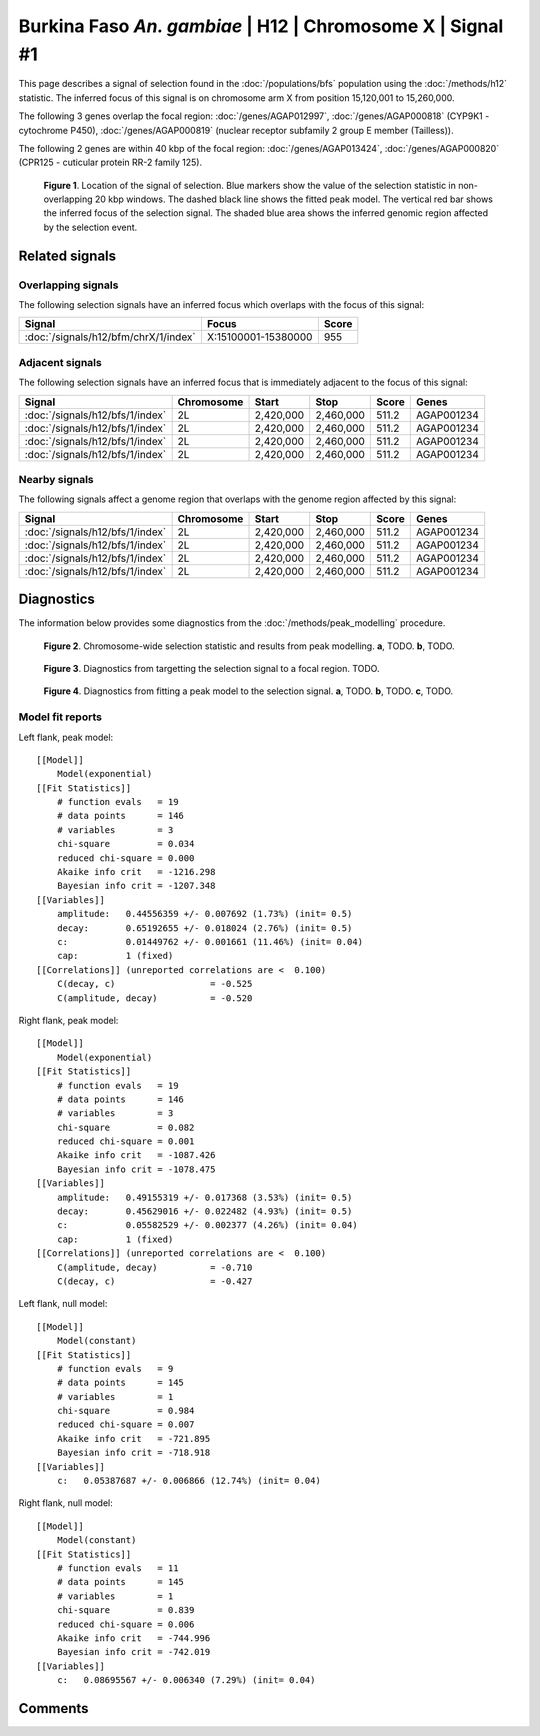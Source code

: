 
Burkina Faso *An. gambiae* | H12 | Chromosome X | Signal #1
================================================================================



This page describes a signal of selection found in the
:doc:`/populations/bfs` population using the
:doc:`/methods/h12` statistic.
The inferred focus of this signal is on chromosome arm X from
position 15,120,001 to 15,260,000.




The following 3 genes overlap the focal region: :doc:`/genes/AGAP012997`,  :doc:`/genes/AGAP000818` (CYP9K1 - cytochrome P450),  :doc:`/genes/AGAP000819` (nuclear receptor subfamily 2 group E member (Tailless)).




The following 2 genes are within 40 kbp of the focal
region: :doc:`/genes/AGAP013424`,  :doc:`/genes/AGAP000820` (CPR125 - cuticular protein RR-2 family 125).


.. figure:: signal_location.png
    :alt: signal location

    **Figure 1**. Location of the signal of selection. Blue markers show the
    value of the selection statistic in non-overlapping 20 kbp windows. The
    dashed black line shows the fitted peak model. The vertical red bar shows
    the inferred focus of the selection signal. The shaded blue area shows the
    inferred genomic region affected by the selection event.

Related signals
---------------

Overlapping signals
~~~~~~~~~~~~~~~~~~~

The following selection signals have an inferred focus which overlaps with the
focus of this signal:

.. cssclass:: table-hover
.. csv-table::
    :widths: auto
    :header: Signal, Focus, Score

    :doc:`/signals/h12/bfm/chrX/1/index`,"X:15100001-15380000",955
    

Adjacent signals
~~~~~~~~~~~~~~~~

The following selection signals have an inferred focus that is immediately
adjacent to the focus of this signal:

.. cssclass:: table-hover
.. csv-table::
    :header: Signal, Chromosome, Start, Stop, Score, Genes

    :doc:`/signals/h12/bfs/1/index`, 2L, "2,420,000", "2,460,000", 511.2, AGAP001234
    :doc:`/signals/h12/bfs/1/index`, 2L, "2,420,000", "2,460,000", 511.2, AGAP001234
    :doc:`/signals/h12/bfs/1/index`, 2L, "2,420,000", "2,460,000", 511.2, AGAP001234
    :doc:`/signals/h12/bfs/1/index`, 2L, "2,420,000", "2,460,000", 511.2, AGAP001234

Nearby signals
~~~~~~~~~~~~~~

The following signals affect a genome region that overlaps with the genome region
affected by this signal:

.. cssclass:: table-hover
.. csv-table::
    :header: Signal, Chromosome, Start, Stop, Score, Genes

    :doc:`/signals/h12/bfs/1/index`, 2L, "2,420,000", "2,460,000", 511.2, AGAP001234
    :doc:`/signals/h12/bfs/1/index`, 2L, "2,420,000", "2,460,000", 511.2, AGAP001234
    :doc:`/signals/h12/bfs/1/index`, 2L, "2,420,000", "2,460,000", 511.2, AGAP001234
    :doc:`/signals/h12/bfs/1/index`, 2L, "2,420,000", "2,460,000", 511.2, AGAP001234

Diagnostics
-----------

The information below provides some diagnostics from the
:doc:`/methods/peak_modelling` procedure.

.. figure:: signal_context.png

    **Figure 2**. Chromosome-wide selection statistic and results from peak
    modelling. **a**, TODO. **b**, TODO.

.. figure:: signal_targetting.png

    **Figure 3**. Diagnostics from targetting the selection signal to a focal
    region. TODO.

.. figure:: signal_fit.png

    **Figure 4**. Diagnostics from fitting a peak model to the selection signal.
    **a**, TODO. **b**, TODO. **c**, TODO.

Model fit reports
~~~~~~~~~~~~~~~~~

Left flank, peak model::

    [[Model]]
        Model(exponential)
    [[Fit Statistics]]
        # function evals   = 19
        # data points      = 146
        # variables        = 3
        chi-square         = 0.034
        reduced chi-square = 0.000
        Akaike info crit   = -1216.298
        Bayesian info crit = -1207.348
    [[Variables]]
        amplitude:   0.44556359 +/- 0.007692 (1.73%) (init= 0.5)
        decay:       0.65192655 +/- 0.018024 (2.76%) (init= 0.5)
        c:           0.01449762 +/- 0.001661 (11.46%) (init= 0.04)
        cap:         1 (fixed)
    [[Correlations]] (unreported correlations are <  0.100)
        C(decay, c)                  = -0.525 
        C(amplitude, decay)          = -0.520 


Right flank, peak model::

    [[Model]]
        Model(exponential)
    [[Fit Statistics]]
        # function evals   = 19
        # data points      = 146
        # variables        = 3
        chi-square         = 0.082
        reduced chi-square = 0.001
        Akaike info crit   = -1087.426
        Bayesian info crit = -1078.475
    [[Variables]]
        amplitude:   0.49155319 +/- 0.017368 (3.53%) (init= 0.5)
        decay:       0.45629016 +/- 0.022482 (4.93%) (init= 0.5)
        c:           0.05582529 +/- 0.002377 (4.26%) (init= 0.04)
        cap:         1 (fixed)
    [[Correlations]] (unreported correlations are <  0.100)
        C(amplitude, decay)          = -0.710 
        C(decay, c)                  = -0.427 


Left flank, null model::

    [[Model]]
        Model(constant)
    [[Fit Statistics]]
        # function evals   = 9
        # data points      = 145
        # variables        = 1
        chi-square         = 0.984
        reduced chi-square = 0.007
        Akaike info crit   = -721.895
        Bayesian info crit = -718.918
    [[Variables]]
        c:   0.05387687 +/- 0.006866 (12.74%) (init= 0.04)


Right flank, null model::

    [[Model]]
        Model(constant)
    [[Fit Statistics]]
        # function evals   = 11
        # data points      = 145
        # variables        = 1
        chi-square         = 0.839
        reduced chi-square = 0.006
        Akaike info crit   = -744.996
        Bayesian info crit = -742.019
    [[Variables]]
        c:   0.08695567 +/- 0.006340 (7.29%) (init= 0.04)


Comments
--------

.. raw:: html

    <div id="disqus_thread"></div>
    <script>
    (function() { // DON'T EDIT BELOW THIS LINE
    var d = document, s = d.createElement('script');
    s.src = 'https://agam-selection-atlas.disqus.com/embed.js';
    s.setAttribute('data-timestamp', +new Date());
    (d.head || d.body).appendChild(s);
    })();
    </script>
    <noscript>Please enable JavaScript to view the <a href="https://disqus.com/?ref_noscript">comments powered by Disqus.</a></noscript>
